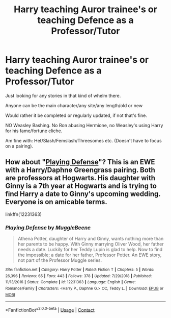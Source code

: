 #+TITLE: Harry teaching Auror trainee's or teaching Defence as a Professor/Tutor

* Harry teaching Auror trainee's or teaching Defence as a Professor/Tutor
:PROPERTIES:
:Author: NotSoSnarky
:Score: 15
:DateUnix: 1606868914.0
:DateShort: 2020-Dec-02
:FlairText: Request
:END:
Just looking for any stories in that kind of whelm there.

Anyone can be the main character/any site/any length/old or new

Would rather it be completed or regularly updated, if not that's fine.

NO Weasley Bashing. No Ron abusing Hermione, no Weasley's using Harry for his fame/fortune cliche.

Am fine with: Het/Slash/Femslash/Threesomes etc. (Doesn't have to focus on a pairing).


** How about "[[https://www.fanfiction.net/s/12231363/1/Playing-Defense][Playing Defense]]"? This is an EWE with a Harry/Daphne Greengrass pairing. Both are professors at Hogwarts. His daughter with Ginny is a 7th year at Hogwarts and is trying to find Harry a date to Ginny's upcoming wedding. Everyone is on amicable terms.

linkffn(12231363)
:PROPERTIES:
:Author: A2groundhog
:Score: 2
:DateUnix: 1606880400.0
:DateShort: 2020-Dec-02
:END:

*** [[https://www.fanfiction.net/s/12231363/1/][*/Playing Defense/*]] by [[https://www.fanfiction.net/u/2651714/MuggleBeene][/MuggleBeene/]]

#+begin_quote
  Athena Potter, daughter of Harry and Ginny, wants nothing more than her parents to be happy. With Ginny marrying Oliver Wood, her father needs a date. Luckily for her Teddy Lupin is glad to help. Now to find the impossible; a date for her father, Professor Potter. An EWE story, not part of the Professor Muggle series.
#+end_quote

^{/Site/:} ^{fanfiction.net} ^{*|*} ^{/Category/:} ^{Harry} ^{Potter} ^{*|*} ^{/Rated/:} ^{Fiction} ^{T} ^{*|*} ^{/Chapters/:} ^{5} ^{*|*} ^{/Words/:} ^{26,396} ^{*|*} ^{/Reviews/:} ^{65} ^{*|*} ^{/Favs/:} ^{443} ^{*|*} ^{/Follows/:} ^{378} ^{*|*} ^{/Updated/:} ^{7/29/2018} ^{*|*} ^{/Published/:} ^{11/13/2016} ^{*|*} ^{/Status/:} ^{Complete} ^{*|*} ^{/id/:} ^{12231363} ^{*|*} ^{/Language/:} ^{English} ^{*|*} ^{/Genre/:} ^{Romance/Family} ^{*|*} ^{/Characters/:} ^{<Harry} ^{P.,} ^{Daphne} ^{G.>} ^{OC,} ^{Teddy} ^{L.} ^{*|*} ^{/Download/:} ^{[[http://www.ff2ebook.com/old/ffn-bot/index.php?id=12231363&source=ff&filetype=epub][EPUB]]} ^{or} ^{[[http://www.ff2ebook.com/old/ffn-bot/index.php?id=12231363&source=ff&filetype=mobi][MOBI]]}

--------------

*FanfictionBot*^{2.0.0-beta} | [[https://github.com/FanfictionBot/reddit-ffn-bot/wiki/Usage][Usage]] | [[https://www.reddit.com/message/compose?to=tusing][Contact]]
:PROPERTIES:
:Author: FanfictionBot
:Score: 1
:DateUnix: 1606880418.0
:DateShort: 2020-Dec-02
:END:
